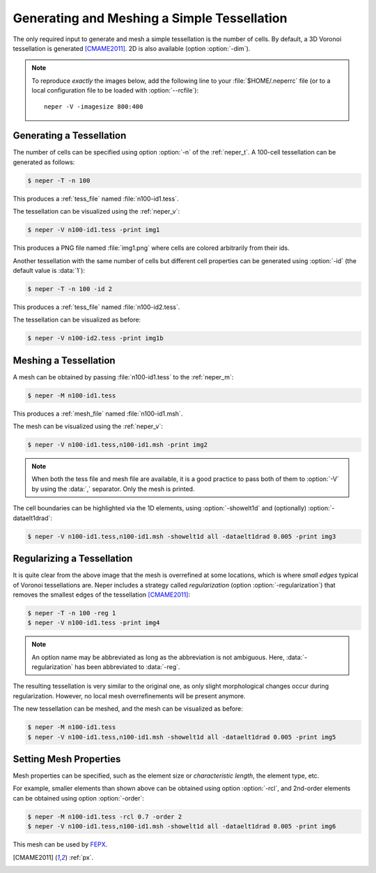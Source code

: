 .. _simple_model:

Generating and Meshing a Simple Tessellation
============================================

The only required input to generate and mesh a simple tessellation is the number of cells.  By default, a 3D Voronoi tessellation is generated [CMAME2011]_.  2D is also available (option :option:`-dim`).

.. note::

  To reproduce *exactly* the images below, add the following line to your :file:`$HOME/.neperrc` file (or to a local configuration file to be loaded with :option:`--rcfile`)::

    neper -V -imagesize 800:400

Generating a Tessellation
-------------------------

The number of cells can be specified using option :option:`-n` of the :ref:`neper_t`.
A 100-cell tessellation can be generated as follows:

.. code-block:: console

  $ neper -T -n 100

This produces a :ref:`tess_file` named :file:`n100-id1.tess`.

The tessellation can be visualized using the :ref:`neper_v`:

.. code-block:: console

  $ neper -V n100-id1.tess -print img1

This produces a PNG file named :file:`img1.png` where cells are colored arbitrarily from their ids.

.. image:: simple_model/img1.png

Another tessellation with the same number of cells but different cell properties can be generated using :option:`-id` (the default value is :data:`1`):

.. code-block:: console

  $ neper -T -n 100 -id 2

This produces a :ref:`tess_file` named :file:`n100-id2.tess`.

The tessellation can be visualized as before:

.. code-block:: console

  $ neper -V n100-id2.tess -print img1b

.. image:: simple_model/img1b.png

Meshing a Tessellation
----------------------

A mesh can be obtained by passing :file:`n100-id1.tess` to the :ref:`neper_m`:

.. code-block:: console

  $ neper -M n100-id1.tess

This produces a :ref:`mesh_file` named :file:`n100-id1.msh`.

The mesh can be visualized using the :ref:`neper_v`:

.. code-block:: console

  $ neper -V n100-id1.tess,n100-id1.msh -print img2

.. note::

  When both the tess file and mesh file are available, it is a good practice to pass both of them to :option:`-V` by using the :data:`,` separator.  Only the mesh is printed.

.. image:: simple_model/img2.png

The cell boundaries can be highlighted via the 1D elements, using :option:`-showelt1d` and (optionally) :option:`-dataelt1drad`:

.. code-block:: console

  $ neper -V n100-id1.tess,n100-id1.msh -showelt1d all -dataelt1drad 0.005 -print img3

.. image:: simple_model/img3.png

Regularizing a Tessellation
---------------------------

It is quite clear from the above image that the mesh is overrefined at some locations, which is where *small edges* typical of Voronoi tessellations are.  Neper includes a strategy called *regularization* (option :option:`-regularization`) that removes the smallest edges of the tessellation [CMAME2011]_:

.. code-block:: console

  $ neper -T -n 100 -reg 1
  $ neper -V n100-id1.tess -print img4

.. note:: An option name may be abbreviated as long as the abbreviation is not ambiguous.  Here, :data:`-regularization` has been abbreviated to :data:`-reg`.

.. image:: simple_model/img4.png

The resulting tessellation is very similar to the original one, as only slight morphological changes occur during regularization.  However, no local mesh overrefinements will be present anymore.

The new tessellation can be meshed, and the mesh can be visualized as before:

.. code-block:: console

  $ neper -M n100-id1.tess
  $ neper -V n100-id1.tess,n100-id1.msh -showelt1d all -dataelt1drad 0.005 -print img5

.. image:: simple_model/img5.png

Setting Mesh Properties
-----------------------

Mesh properties can be specified, such as the element size or *characteristic length*, the element type, etc.

For example, smaller elements than shown above can be obtained using option :option:`-rcl`, and 2nd-order elements can be obtained using option :option:`-order`:

.. code-block:: console

    $ neper -M n100-id1.tess -rcl 0.7 -order 2
    $ neper -V n100-id1.tess,n100-id1.msh -showelt1d all -dataelt1drad 0.005 -print img6

.. image:: simple_model/img6.png

This mesh can be used by `FEPX <https://fepx.info>`_.

.. [CMAME2011] :ref:`px`.
